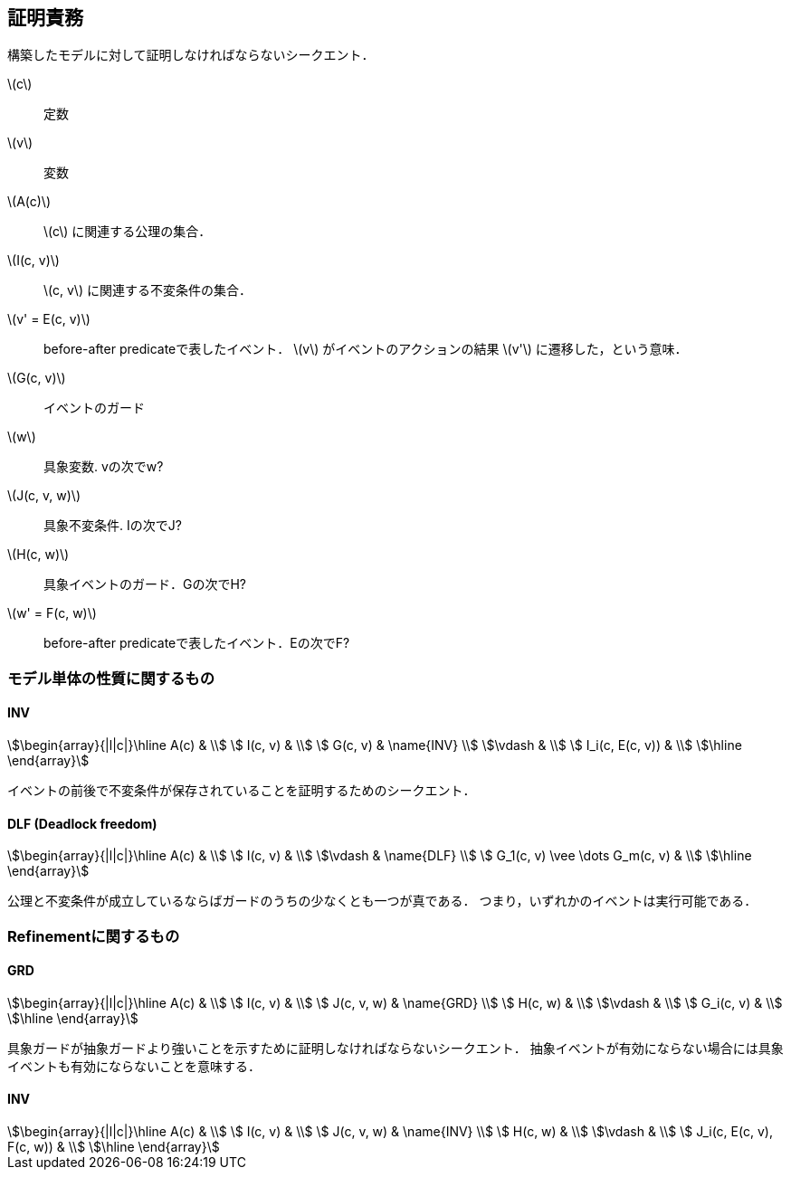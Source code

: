 == 証明責務

構築したモデルに対して証明しなければならないシークエント．

latexmath:[c]:: 定数
latexmath:[v]:: 変数
latexmath:[A(c)]:: latexmath:[c] に関連する公理の集合．
latexmath:[I(c, v)]:: latexmath:[c, v] に関連する不変条件の集合．
latexmath:[v' = E(c, v)]:: before-after predicateで表したイベント．
latexmath:[v] がイベントのアクションの結果 latexmath:[v'] に遷移した，という意味．
latexmath:[G(c, v)]:: イベントのガード
latexmath:[w]:: 具象変数. vの次でw?
latexmath:[J(c, v, w)]:: 具象不変条件. Iの次でJ?
latexmath:[H(c, w)]:: 具象イベントのガード．Gの次でH?
latexmath:[w' = F(c, w)]:: before-after predicateで表したイベント．Eの次でF?

=== モデル単体の性質に関するもの

==== INV

[stem]
++++
\begin{array}{|l|c|}\hline
 A(c)            & \\
 I(c, v)         & \\
 G(c, v)         & \name{INV} \\
\vdash           & \\
 I_i(c, E(c, v)) & \\
\hline
\end{array}
++++

イベントの前後で不変条件が保存されていることを証明するためのシークエント．

==== DLF (Deadlock freedom)

[stem]
++++
\begin{array}{|l|c|}\hline
 A(c)                           & \\
 I(c, v)                        & \\
\vdash                          & \name{DLF} \\
 G_1(c, v) \vee \dots G_m(c, v) & \\
\hline
\end{array}
++++

公理と不変条件が成立しているならばガードのうちの少なくとも一つが真である．
つまり，いずれかのイベントは実行可能である．

=== Refinementに関するもの

==== GRD

[stem]
++++
\begin{array}{|l|c|}\hline
 A(c)       & \\
 I(c, v)    & \\
 J(c, v, w) & \name{GRD} \\
 H(c, w)    & \\
\vdash      & \\
 G_i(c, v)  & \\
\hline
\end{array}
++++

具象ガードが抽象ガードより強いことを示すために証明しなければならないシークエント．
抽象イベントが有効にならない場合には具象イベントも有効にならないことを意味する．

==== INV

[stem]
++++
\begin{array}{|l|c|}\hline
 A(c)       & \\
 I(c, v)    & \\
 J(c, v, w) & \name{INV} \\
 H(c, w)    & \\
\vdash      & \\
 J_i(c, E(c, v), F(c, w))  & \\
\hline
\end{array}
++++

<<<